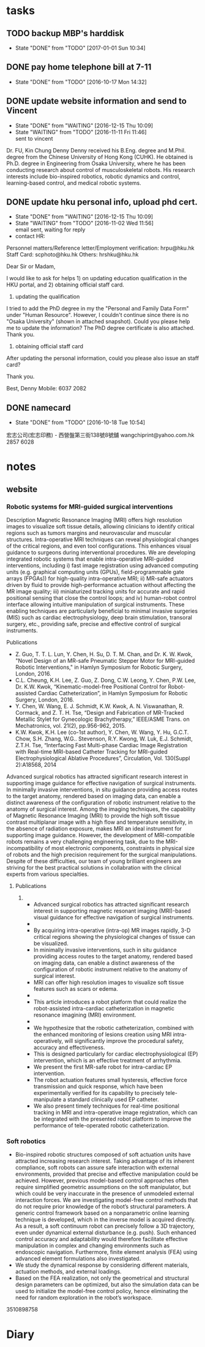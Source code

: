 * tasks
** TODO backup MBP's harddisk
   SCHEDULED: <2017-03-31 Fri>
   
   - State "DONE"       from "TODO"       [2017-01-01 Sun 10:34]
** DONE pay home telephone bill at 7-11
   CLOSED: [2016-10-17 Mon 14:32]
   - State "DONE"       from "TODO"       [2016-10-17 Mon 14:32]
** DONE update website information and send to Vincent
   CLOSED: [2016-12-15 Thu 10:09]
   - State "DONE"       from "WAITING"    [2016-12-15 Thu 10:09]
   - State "WAITING"    from "TODO"       [2016-11-11 Fri 11:46] \\
     sent to vincent
   Dr. FU, Kin Chung Denny
   Denny received his B.Eng. degree and M.Phil. degree from the Chinese University of Hong Kong (CUHK). He obtained is Ph.D. degree in Engineering from Osaka University, where he has been conducting research about control of musculoskeletal robots. His research interests include bio-inspired robotics, robotic dynamics and control, learning-based control, and medical robotic systems.
** DONE update hku personal info, upload phd cert.
   CLOSED: [2016-12-15 Thu 10:09]
   - State "DONE"       from "WAITING"    [2016-12-15 Thu 10:09]
   - State "WAITING"    from "TODO"       [2016-11-02 Wed 11:56] \\
     email sent, waiting for reply
   - contact HR:
   Personnel matters/Reference letter/Employment verification: hrpu@hku.hk
   Staff Card: scphoto@hku.hk
   Others: hrshku@hku.hk
   
   Dear Sir or Madam,

   I would like to ask for helps 1) on updating education qualification in the HKU portal, and 2) obtaining official staff card.
   
   1) updating the qualification
   I tried to add the PhD degree in my the "Personal and Family Data Form" under "Human Resource". However, I couldn't continue since there is no "Osaka University" (shown in attached snapshot). Could you please help me to update the information? The PhD degree certificate is also attached. Thank you.

   2) obtaining official staff card
   After updating the personal information, could you please also issue an staff card? 
   
   Thank you.

   Best,
   Denny 
   Mobile: 6037 2082
   
** DONE namecard 
   CLOSED: [2016-10-18 Tue 10:54]
   - State "DONE"       from "TODO"       [2016-10-18 Tue 10:54]
   宏志公司(宏志印務) - 西營盤第三街138號8號舖
   wangchiprint@yahoo.com.hk
   2857 6028
* notes


** website

*** Robotic systems for MRI-guided surgical interventions 

Description
Magnetic Resonance Imaging (MRI) offers high resolution images to visualize soft tissue details, allowing clinicians to identify critical regions such as tumors margins and neurovascular and muscular structures. Intra-operative MRI techniques can reveal physiological changes of the critical regions, and even tool configurations. This enhances visual guidance to surgeons during interventional procedures. We are developing integrated robotic systems that enable intra-operative MRI-guided interventions, including i) fast image registration using advanced computing units (e.g. graphical computing units (GPUs), field-programmable gate arrays (FPGAs)) for high-quality intra-operative MRI; ii) MR-safe actuators driven by fluid to provide high-performance actuation without affecting the MR image quality; iii) miniaturized tracking units for accurate and rapid positional sensing that close the control loops; and iv) human-robot control interface allowing intuitive manipulation of surgical instruments. These enabling techniques are particularly beneficial to minimal invasive surgeries (MIS) such as cardiac electrophysiology, deep brain stimulation, transoral surgery, etc., providing safe, precise and effective control of surgical instruments.

Publications
- Z. Guo, T. T. L. Lun, Y. Chen, H. Su, D. T. M. Chan, and Dr. K. W. Kwok, "Novel Design of an MR-safe Pneumatic Stepper Motor for MRI-guided Robotic Interventions," in Hamlyn Symposium for Robotic Surgery, London, 2016.
- C.L. Cheung, K.H. Lee, Z. Guo, Z. Dong, C.W. Leong, Y. Chen, P.W. Lee, Dr. K.W. Kwok, “Kinematic-model-free Positional Control for Robot-assisted Cardiac Catheterization”, in Hamlyn Symposium for Robotic Surgery, London, 2016.
- Y. Chen, W. Wang, E. J. Schmidt, K.W. Kwok, A. N. Viswanathan, R. Cormack, and Z. T. H. Tse, “Design and Fabrication of MR-Tracked Metallic Stylet for Gynecologic Brachytherapy,” IEEE/ASME Trans. on Mechatronics, vol. 21(2), pp.956-962, 2015.
- K.W. Kwok, K.H. Lee (co-1st author), Y. Chen, W. Wang, Y. Hu, G.C.T. Chow, S.H. Zhang, W.G.. Stevenson, R.Y. Kwong, W. Luk, E.J. Schmidt, Z.T.H. Tse, “Interfacing Fast Multi-phase Cardiac Image Registration with Real-time MRI-based Catheter Tracking for MRI-guided Electrophysiological Ablative Procedures”, Circulation, Vol. 130(Suppl 2):A18568, 2014



Advanced surgical robotics has attracted significant research interest in supporting image guidance for effective navigation of surgical instruments. In minimally invasive interventions, in situ guidance providing access routes to the target anatomy, rendered based on imaging data, can enable a distinct awareness of the configuration of robotic instrument relative to the anatomy of surgical interest. Among the imaging techniques, the capability of Magnetic Resonance Imaging (MRI) to provide the high soft tissue contrast multiplanar image with a high flow and temperature sensitivity, in the absence of radiation exposure, makes MRI an ideal instrument for supporting image guidance. However, the development of MRI-compatible robots remains a very challenging engineering task, due to the MRI-incompatibility of most electronic components, constraints in physical size of robots and the high precision requirement for the surgical manipulations. Despite of these difficulties, our team of young brilliant engineers are striving for the best practical solutions in collabration with the clinical experts from various specialties.


**** Publications

***** 



  - Advanced surgical robotics has attracted significant research interest in supporting magnetic resonant imaging (MRI)-based visual guidance for effective navigation of surgical instruments.
  - 
  - By acquiring intra-operative (intra-op) MR images rapidly, 3-D critical regions showing the physiological changes of tissue can be visualized.
  - In minimally invasive interventions, such in situ guidance providing access routes to the target anatomy, rendered based on imaging data, can enable a distinct awareness of the configuration of robotic instrument relative to the anatomy of surgical interest. 


  - MRI can offer high resolution images to visualize soft tissue features such as scars or edema.
  - 

  - This article introduces a robot platform that could realize the robot-assisted intra-cardiac catheterization in magnetic resonance imagining (MRI) environment.
  - 
  - We hypothesize that the robotic catheterization, combined with the enhanced monitoring of lesions creation using MRI intra- operatively, will significantly improve the procedural safety, accuracy and effectiveness.
  - This is designed particularly for cardiac electrophysiological (EP) intervention, which is an effective treatment of arrhythmia.
  - We present the first MR-safe robot for intra-cardiac EP intervention.
  - The robot actuation features small hysteresis, effective force transmission and quick response, which have been experimentally verified for its capability to precisely tele-manipulate a standard clinically used EP catheter.
  - We also present timely techniques for real-time positional tracking in MRI and intra-operative image registration, which can be integrated with the presented robot platform to improve the performance of tele-operated robotic catheterization.


*** Soft robotics

- Bio-inspired robotic structures composed of soft actuation units have attracted increasing research interest. Taking advantage of its inherent compliance, soft robots can assure safe interaction with external environments, provided that precise and effective manipulation could be achieved. However, previous model-based control approaches often require simplified geometric assumptions on the soft manipulator, but which could be very inaccurate in the presence of unmodeled external interaction forces. We are investigating model-free control methods that do not require prior knowledge of the robot’s structural parameters. A generic control framework based on a nonparametric online learning technique is developed, which in the inverse model is acquired directly. As a result, a soft continuum robot can precisely follow a 3D trajectory, even under dynamical external disturbance (e.g. push). Such enhanced control accuracy and adaptability would therefore facilitate effective manipulation in complex and changing environments such as endoscopic navigation. Furthermore,  finite element analysis (FEA) using advanced element formulations  also investigated.
- We study the dynamical response by considering different materials, actuation methods, and external loadings.
- Based on the FEA realization, not only the geometrical and structural design parameters can be optimized, but also the simulation data can be used to initialize the model-free control policy, hence eliminating the need for random exploration in the robot’s workspace.







3510898758
* Diary
** 

